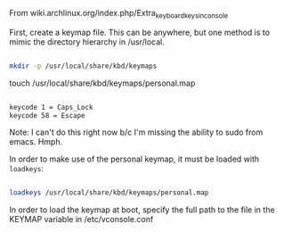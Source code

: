 From wiki.archlinux.org/index.php/Extra_keyboard_keys_in_console

First, create a keymap file. This can be anywhere, but one method is to mimic the directory hierarchy in /usr/local.

#+BEGIN_SRC sh

mkdir -p /usr/local/share/kbd/keymaps

#+END_SRC

touch /usr/local/share/kbd/keymaps/personal.map

#+BEGIN_SRC sh :tangle /usr/local/share/kbd/keymaps/personal.map

keycode 1 = Caps_Lock
keycode 58 = Escape

#+END_SRC

Note: I can't do this right now b/c I'm missing the ability to sudo from emacs. Hmph. 

In order to make use of the personal keymap, it must be loaded with =loadkeys=:

#+BEGIN_SRC sh

loadkeys /usr/local/share/kbd/keymaps/personal.map

#+END_SRC

In order to load the keymap at boot, specify the full path to the file in the KEYMAP variable in /etc/vconsole.conf

